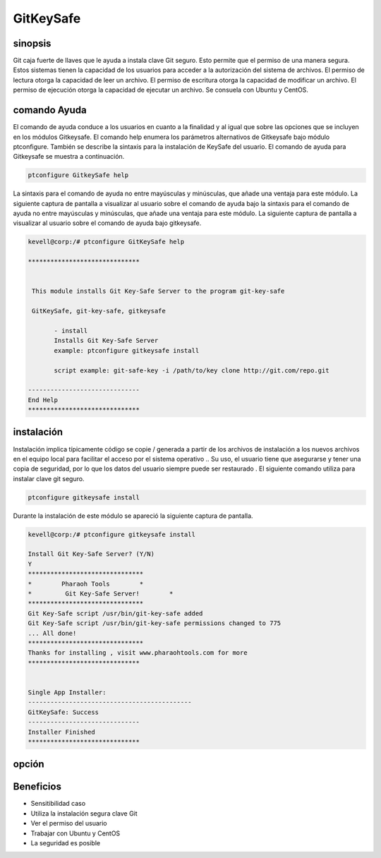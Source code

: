 ============
GitKeySafe
============

sinopsis
-----------

Git caja fuerte de llaves que le ayuda a instala clave Git seguro. Esto permite que el permiso de una manera segura. Estos sistemas tienen la capacidad de los usuarios para acceder a la autorización del sistema de archivos. El permiso de lectura otorga la capacidad de leer un archivo. El permiso de escritura otorga la capacidad de modificar un archivo. El permiso de ejecución otorga la capacidad de ejecutar un archivo. Se consuela con Ubuntu y CentOS.

comando Ayuda
----------------------

El comando de ayuda conduce a los usuarios en cuanto a la finalidad y al igual que sobre las opciones que se incluyen en los módulos Gitkeysafe. El comando help enumera los parámetros alternativos de Gitkeysafe bajo módulo ptconfigure. También se describe la sintaxis para la instalación de KeySafe del usuario. El comando de ayuda para Gitkeysafe se muestra a continuación.

.. code-block:: bash

		ptconfigure GitkeySafe help

La sintaxis para el comando de ayuda no entre mayúsculas y minúsculas, que añade una ventaja para este módulo. La siguiente captura de pantalla a visualizar al usuario sobre el comando de ayuda bajo la sintaxis para el comando de ayuda no entre mayúsculas y minúsculas, que añade una ventaja para este módulo. La siguiente captura de pantalla a visualizar al usuario sobre el comando de ayuda bajo gitkeysafe.

.. code-block:: bash

 kevell@corp:/# ptconfigure GitKeySafe help

 ******************************


  This module installs Git Key-Safe Server to the program git-key-safe

  GitKeySafe, git-key-safe, gitkeysafe

        - install
        Installs Git Key-Safe Server
        example: ptconfigure gitkeysafe install

        script example: git-safe-key -i /path/to/key clone http://git.com/repo.git

 ------------------------------
 End Help
 ******************************

instalación
---------------

Instalación implica típicamente código se copie / generada a partir de los archivos de instalación a los nuevos archivos en el equipo local para facilitar el acceso por el sistema operativo .. Su uso, el usuario tiene que asegurarse y tener una copia de seguridad, por lo que los datos del usuario siempre puede ser restaurado . El siguiente comando utiliza para instalar clave git seguro.

.. code-block:: bash

		ptconfigure gitkeysafe install

Durante la instalación de este módulo se apareció la siguiente captura de pantalla.

.. code-block:: bash

 kevell@corp:/# ptconfigure gitkeysafe install

 Install Git Key-Safe Server? (Y/N) 
 Y
 *******************************
 *        Pharaoh Tools        *
 *         Git Key-Safe Server!        *
 *******************************
 Git Key-Safe script /usr/bin/git-key-safe added
 Git Key-Safe script /usr/bin/git-key-safe permissions changed to 775
 ... All done!
 *******************************
 Thanks for installing , visit www.pharaohtools.com for more
 ******************************


 Single App Installer:
 --------------------------------------------
 GitKeySafe: Success
 ------------------------------
 Installer Finished
 ******************************

opción
------------

.. cssclass:: table-bordered

 +-------------------------+-----------------------------------------+-------------+------------------------------------------+
 | Parámetros              | Parámetro Alternativa                   | Opciones    | Comentarios                              |
 +=========================+=========================================+=============+==========================================+
 |Install gitkeysafe       | En lugar de utilizar gitkeysafe podemos | Y(Yes)      | Se instala gitkeysafe bajo ptconfigure   |
 |                         | utilizar GitKeySafe,git-key-safe        |             |                                          |
 +-------------------------+-----------------------------------------+-------------+------------------------------------------+
 |Install gitkeysafe       | En lugar de utilizar gitkeysafe podemos | N(No)       | La salida de sistema de la instalación   |
 |                         | utilizar GitKeySafe,git-key-safe|       |             |                                          |
 +-------------------------+-----------------------------------------+-------------+------------------------------------------+


Beneficios
--------------

* Sensitibilidad caso
* Utiliza la instalación segura clave Git
* Ver el permiso del usuario
* Trabajar con Ubuntu y CentOS
* La seguridad es posible
